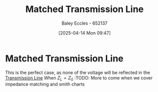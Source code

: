 :PROPERTIES:
:ID:       d27c946f-04a7-4c79-adff-dae28a2faaf4
:END:
#+title: Matched Transmission Line
#+date: [2025-04-14 Mon 09:47]
#+AUTHOR: Baley Eccles - 652137
#+STARTUP: latexpreview

* Matched Transmission Line
This is the perfect case, as none of the voltage will be reflected in the [[id:6af733cd-5562-4d42-a360-45271082b3c0][Transmission Line]]
When $Z_L = Z_0$
:TODO: More to come when we cover impedance matching and smith charts
